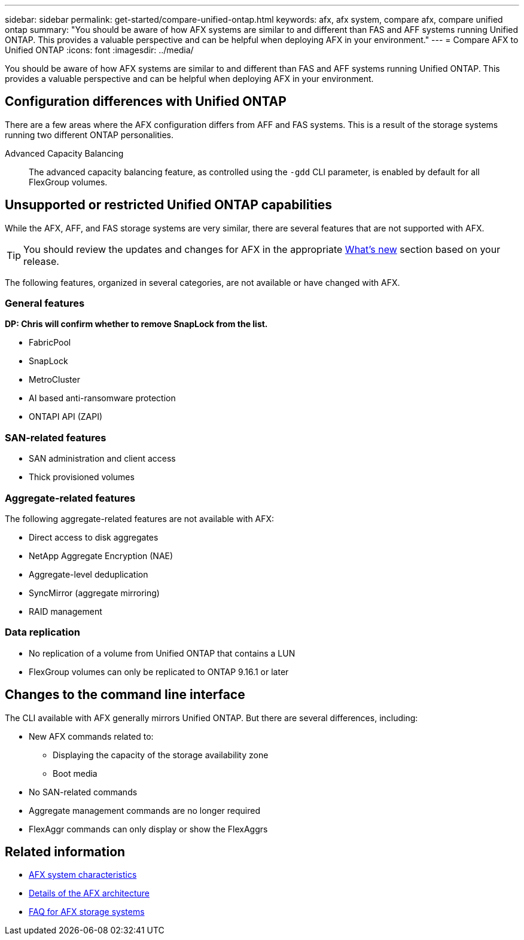 ---
sidebar: sidebar
permalink: get-started/compare-unified-ontap.html
keywords: afx, afx system, compare afx, compare unified ontap
summary: "You should be aware of how AFX systems are similar to and different than FAS and AFF systems running Unified ONTAP. This provides a valuable perspective and can be helpful when deploying AFX in your environment."
---
= Compare AFX to Unified ONTAP
:icons: font
:imagesdir: ../media/

[.lead]
You should be aware of how AFX systems are similar to and different than FAS and AFF systems running Unified ONTAP. This provides a valuable perspective and can be helpful when deploying AFX in your environment.

== Configuration differences with Unified ONTAP

There are a few areas where the AFX configuration differs from AFF and FAS systems. This is a result of the storage systems running two different ONTAP personalities.

Advanced Capacity Balancing::
The advanced capacity balancing feature, as controlled using the `-gdd` CLI parameter, is enabled by default for all FlexGroup volumes.

== Unsupported or restricted Unified ONTAP capabilities

While the AFX, AFF, and FAS storage systems are very similar, there are several features that are not supported with AFX.

[TIP]
You should review the updates and changes for AFX in the appropriate link:../release-notes/whats-new-9171.html[What's new] section based on your release.

The following features, organized in several categories, are not available or have changed with AFX.

=== General features

[big red]*DP: Chris will confirm whether to remove SnapLock from the list.*

* FabricPool
* SnapLock
* MetroCluster
* AI based anti-ransomware protection
* ONTAPI API (ZAPI)
//* Active IQ Unified Manager

=== SAN-related features

* SAN administration and client access
* Thick provisioned volumes

=== Aggregate-related features

The following aggregate-related features are not available with AFX:

* Direct access to disk aggregates
* NetApp Aggregate Encryption (NAE)
* Aggregate-level deduplication
* SyncMirror (aggregate mirroring)
* RAID management
// NetApp Volume Encryption (NVE) and self-encrypting volumes ARE supported

=== Data replication

* No replication of a volume from Unified ONTAP that contains a LUN
* FlexGroup volumes can only be replicated to ONTAP 9.16.1 or later

== Changes to the command line interface

The CLI available with AFX generally mirrors Unified ONTAP. But there are several differences, including:

* New AFX commands related to:
** Displaying the capacity of the storage availability zone
** Boot media

* No SAN-related commands 

* Aggregate management commands are no longer required

* FlexAggr commands can only display or show the FlexAggrs

== Related information

* link:../get-started/system-design.html[AFX system characteristics]
* link:../get-started/software-architecture.html[Details of the AFX architecture]
* link:../faq-ontap-afx.html[FAQ for AFX storage systems]
